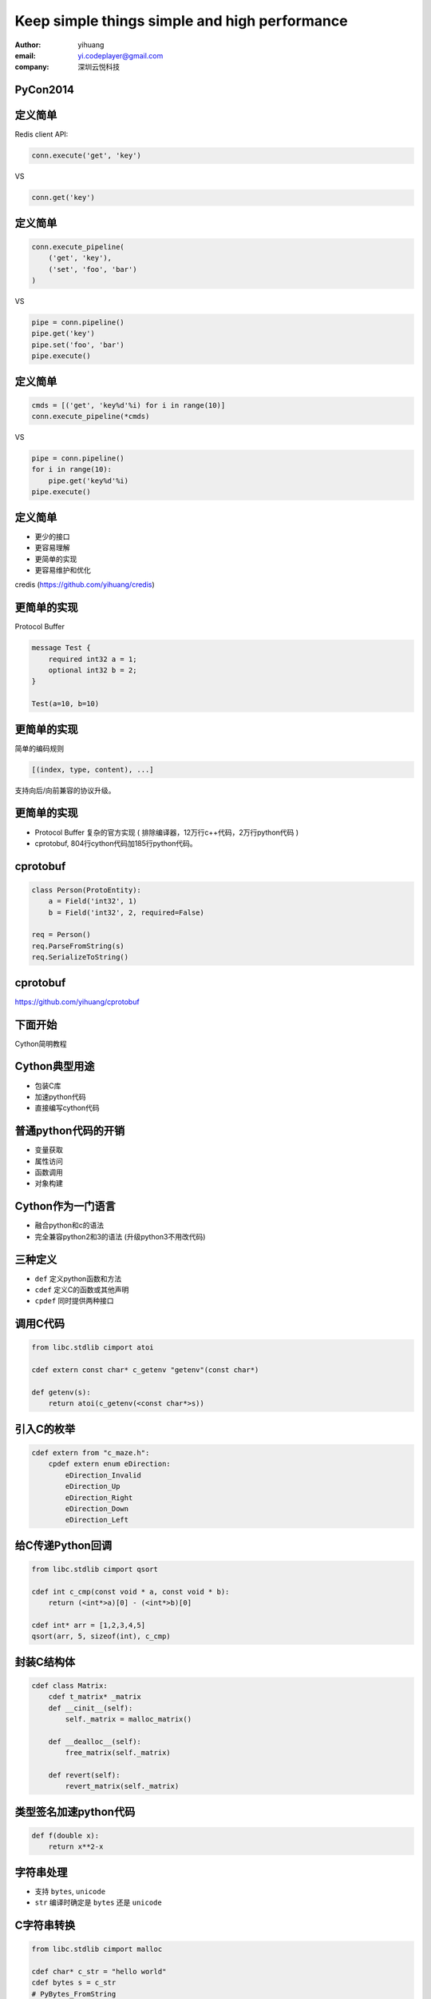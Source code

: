 ==============================================
Keep simple things simple and high performance
==============================================

:author: yihuang
:email: yi.codeplayer@gmail.com
:company: 深圳云悦科技

PyCon2014
=========

.. image:: PyConChina2014-stick-logo.png


定义简单
========

Redis client API:

.. code-block:: python

    conn.execute('get', 'key')

VS

.. code-block:: python

    conn.get('key')

定义简单
========

.. code-block:: python

    conn.execute_pipeline(
        ('get', 'key'),
        ('set', 'foo', 'bar')
    )

VS

.. code-block:: python

    pipe = conn.pipeline()
    pipe.get('key')
    pipe.set('foo', 'bar')
    pipe.execute()

定义简单
========

.. code-block:: python

    cmds = [('get', 'key%d'%i) for i in range(10)]
    conn.execute_pipeline(*cmds)

VS

.. code-block:: python

    pipe = conn.pipeline()
    for i in range(10):
        pipe.get('key%d'%i)
    pipe.execute()

定义简单
========

* 更少的接口
* 更容易理解
* 更简单的实现
* 更容易维护和优化

.. class:: incremental

    credis (https://github.com/yihuang/credis)

更简单的实现
============

Protocol Buffer

.. code-block:: protobuf

    message Test {
        required int32 a = 1;
        optional int32 b = 2;
    }

    Test(a=10, b=10)

更简单的实现
============

简单的编码规则

.. class:: huge center
.. code-block:: python

    [(index, type, content), ...]

支持向后/向前兼容的协议升级。

更简单的实现
============

* Protocol Buffer 复杂的官方实现
  ( 排除编译器，12万行c++代码，2万行python代码 )

* cprotobuf, 804行cython代码加185行python代码。

cprotobuf
=========

.. code-block:: python

    class Person(ProtoEntity):
        a = Field('int32', 1)
        b = Field('int32', 2, required=False)

    req = Person()
    req.ParseFromString(s)
    req.SerializeToString()

cprotobuf
=========

https://github.com/yihuang/cprotobuf

下面开始
========

.. class:: huge center

Cython简明教程

Cython典型用途
==============

* 包装C库
* 加速python代码
* 直接编写cython代码

普通python代码的开销
====================

* 变量获取
* 属性访问
* 函数调用
* 对象构建

Cython作为一门语言
==================

* 融合python和c的语法
* 完全兼容python2和3的语法
  (升级python3不用改代码)

三种定义
========

* ``def`` 定义python函数和方法
* ``cdef`` 定义C的函数或其他声明
* ``cpdef`` 同时提供两种接口

调用C代码
=========

.. code-block:: cython

    from libc.stdlib cimport atoi

    cdef extern const char* c_getenv "getenv"(const char*)

    def getenv(s):
        return atoi(c_getenv(<const char*>s))

引入C的枚举
===========

.. code-block:: cython

    cdef extern from "c_maze.h":
        cpdef extern enum eDirection:
            eDirection_Invalid
            eDirection_Up
            eDirection_Right
            eDirection_Down
            eDirection_Left

给C传递Python回调
=================

.. code-block:: cython

    from libc.stdlib cimport qsort

    cdef int c_cmp(const void * a, const void * b):
        return (<int*>a)[0] - (<int*>b)[0]

    cdef int* arr = [1,2,3,4,5]
    qsort(arr, 5, sizeof(int), c_cmp)

封装C结构体
===========

.. code-block:: cython

    cdef class Matrix:
        cdef t_matrix* _matrix
        def __cinit__(self):
            self._matrix = malloc_matrix()

        def __dealloc__(self):
            free_matrix(self._matrix)

        def revert(self):
            revert_matrix(self._matrix)

类型签名加速python代码
======================

.. class:: huge
.. code-block:: cython

    def f(double x):
        return x**2-x

字符串处理
==========

* 支持 ``bytes``, ``unicode``
* ``str`` 编译时确定是 ``bytes`` 还是 ``unicode``

C字符串转换
===========

.. code-block:: cython

    from libc.stdlib cimport malloc

    cdef char* c_str = "hello world"
    cdef bytes s = c_str
    # PyBytes_FromString

    cdef char* c_buf = <char*>malloc(1024)
    cdef bytes buf = c_buf[:1024]
    # PyBytes_FromStringAndSize

C字符串转换
===========

.. code-block:: cython

    cdef bytes s = b"hello world"

    cdef char* c_s = s
    # PyObject_AsString

    cdef Py_ssize_t size = len(s)
    # PyBytes_GET_SIZE

遍历字符串
==========

.. code-block:: cython

    cdef bytes s = b"hello world"
    cdef char c
    for c in s:
        if c == 'A':
            ...

遍历字符串
==========

.. code-block:: c

    char* p = PyBytes_AS_STRING(s)
    int size = PyBytes_GET_SIZE(s)
    char c
    for(char* pp = p; pp<p+size; pp++) {
        c = *pp;
        if (c == 'A')
            ...
    }

编译range
=========

.. code-block:: cython

    cdef int i
    for i in range(10):
        pass

.. class:: incremental
.. code-block:: c

    for(int i=0; i<10; i++)
    {}

释放GIL
=======

.. code-block:: cython

    cdef compute():
        ...
        with nogil:
            纯计算

pxd文件：共享C声明
==================

.. code-block:: cython

    #foo.pxd
    cdef extern from "gl_redirect.h":
        cdef void glActiveTexture(GLenum texture) nogil

    #foo.pyx
    from foo cimport glActiveTexture

pxd文件：共享扩展类
===================

.. code-block:: cython

    #foo.pxd 声明
    cdef class Matrix:
        cdef float data[16]
        cdef revert(self)

    #foo.pyx 实现
    from foo cimport Matrix
    cdef class Matrix:
        cdef revert(self, Matrix b):
            # implementation

pxd文件：共享扩展类
===================

.. code-block:: cython

    #main.pyx 使用
    from foo cimport Matrix
    m = Matrix()

Typed Memoryviews
=================

.. code-block:: cython

    cdef fill_buffer(unsigned char[:] buf):
        c_fill(&buf[0], buf.shape[0])

    fill_buffer( bytes | bytearray | numpy array )

Using Cython Declarations from C
================================

.. code-block:: cython

    #foo.pyx
    cdef public struct Bunny:
        int vorpalness

    cdef public int spam

    cdef public void grail():
        print "Ready the holy hand grenade"

Using Cython Declarations from C
================================

.. code-block:: c

    #foo.h
    struct Bunny {
      int vorpalness;
    };

    __PYX_EXTERN_C DL_IMPORT(void) grail(void);
    __PYX_EXTERN_C DL_IMPORT(int) spam;

其他特性
========

* yield from
* OpenMP并行
* numpy
* c++

Killer App: cython -a
=====================

.. code-block:: bash

    cython -a demo.pyx

* `demo.html <demo.html>`_
* `cprotobuf.internal.html <cprotobuf.internal.html>`_
* `cprotobuf.utils.html <cprotobuf.utils.html>`_
* `credis.base.html <credis.base.html>`_

调试
====

* gdb
* cygdb
